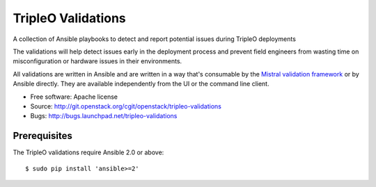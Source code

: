 TripleO Validations
===================

A collection of Ansible playbooks to detect and report potential issues during TripleO deployments

The validations will help detect issues early in the deployment process and
prevent field engineers from wasting time on misconfiguration or hardware
issues in their environments.

All validations are written in Ansible and are written in a way that's
consumable by the `Mistral validation framework
<https://review.openstack.org/#/c/255792/>`_ or by Ansible directly. They are
available independently from the UI or the command line client.

* Free software: Apache license
* Source: http://git.openstack.org/cgit/openstack/tripleo-validations
* Bugs: http://bugs.launchpad.net/tripleo-validations

Prerequisites
-------------

The TripleO validations require Ansible 2.0 or above::

    $ sudo pip install 'ansible>=2'
